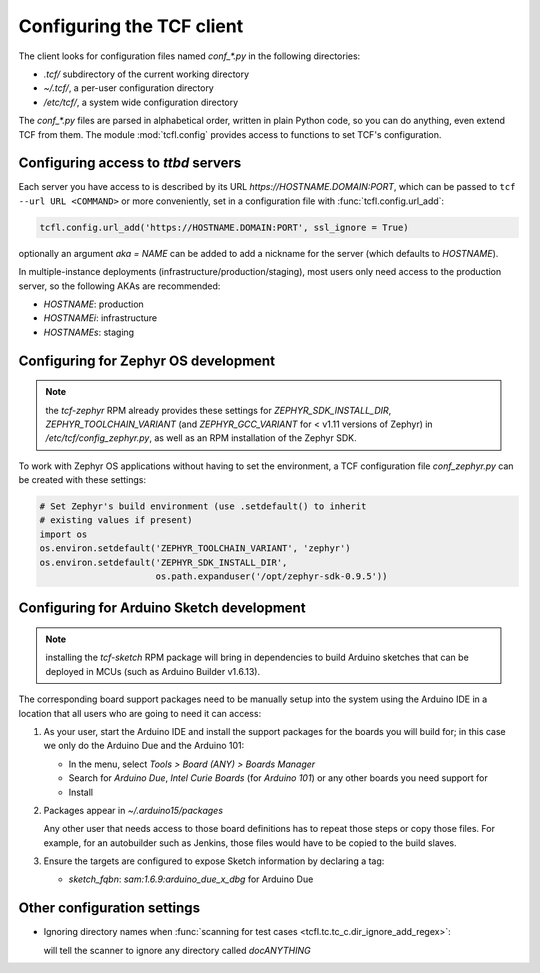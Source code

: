 
.. _tcf_guide_configuration:
.. _tcf_configuring:

Configuring the TCF client
==========================

The client looks for configuration files named `conf_*.py` in the
following directories:

- `.tcf/` subdirectory of the current working directory
- `~/.tcf/`, a per-user configuration directory
- `/etc/tcf/`, a system wide configuration directory

The `conf_*.py` files are parsed in alphabetical order, written in
plain Python code, so you can do anything, even extend TCF from
them. The module :mod:`tcfl.config` provides access to functions to
set TCF's configuration.

.. _tcf_config_servers:

Configuring access to *ttbd* servers
------------------------------------

Each server you have access to is described by its URL
`https://HOSTNAME.DOMAIN:PORT`, which can be passed to ``tcf --url URL
<COMMAND>`` or more conveniently, set in a configuration file with
:func:`tcfl.config.url_add`:

.. code-block:: python

   tcfl.config.url_add('https://HOSTNAME.DOMAIN:PORT', ssl_ignore = True)

optionally an argument *aka = NAME* can be added to add a nickname for
the server (which defaults to *HOSTNAME*).

In multiple-instance deployments (infrastructure/production/staging),
most users only need access to the production server, so the following
AKAs are recommended:

- *HOSTNAME*: production
- *HOSTNAMEi*: infrastructure
- *HOSTNAMEs*: staging

.. _tcf_configure_zephyr:

Configuring for Zephyr OS development
-------------------------------------

.. note:: the *tcf-zephyr* RPM already provides these settings for
          *ZEPHYR_SDK_INSTALL_DIR*, *ZEPHYR_TOOLCHAIN_VARIANT* (and
          *ZEPHYR_GCC_VARIANT* for < v1.11 versions of Zephyr) in
          `/etc/tcf/config_zephyr.py`, as well as an RPM installation
          of the Zephyr SDK.

To work with Zephyr OS applications without having to set the
environment, a TCF configuration file `conf_zephyr.py` can be created
with these settings:

.. code-block:: python

  # Set Zephyr's build environment (use .setdefault() to inherit
  # existing values if present)
  import os
  os.environ.setdefault('ZEPHYR_TOOLCHAIN_VARIANT', 'zephyr')
  os.environ.setdefault('ZEPHYR_SDK_INSTALL_DIR',
                        os.path.expanduser('/opt/zephyr-sdk-0.9.5'))

.. _tcf_configure_sketch:

Configuring for Arduino Sketch development
------------------------------------------

.. note:: installing the *tcf-sketch* RPM package will bring in
          dependencies to build Arduino sketches that can be deployed
          in MCUs (such as Arduino Builder v1.6.13).

The corresponding board support packages need to be manually setup
into the system using the Arduino IDE in a location that all users who
are going to need it can access:

1. As your user, start the Arduino IDE and install the support
   packages for the boards you will build for; in this case we only do
   the Arduino Due and the Arduino 101:

   - In the menu, select `Tools > Board (ANY) > Boards Manager`
   - Search for *Arduino Due*, *Intel Curie Boards* (for *Arduino
     101*) or any other boards you need support for
   - Install

2. Packages appear in `~/.arduino15/packages`

   Any other user that needs access to those board definitions has to
   repeat those steps or copy those files. For example, for an
   autobuilder such as Jenkins, those files would have to be copied to
   the build slaves.

3. Ensure the targets are configured to expose Sketch information by
   declaring a tag:

   - `sketch_fqbn`: `sam:1.6.9:arduino_due_x_dbg` for Arduino Due

Other configuration settings
----------------------------

- Ignoring directory names when :func:`scanning for test cases
  <tcfl.tc.tc_c.dir_ignore_add_regex>`:

  .. code-block: python

     tcfl.tc.tc_dir_ignore_add_regex("^doc.*$")

  will tell the scanner to ignore any directory called *docANYTHING*
